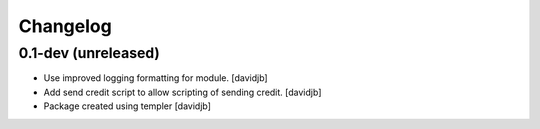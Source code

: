 Changelog
=========

0.1-dev (unreleased)
--------------------

- Use improved logging formatting for module.
  [davidjb]
- Add send credit script to allow scripting of sending credit.
  [davidjb]
- Package created using templer
  [davidjb]
